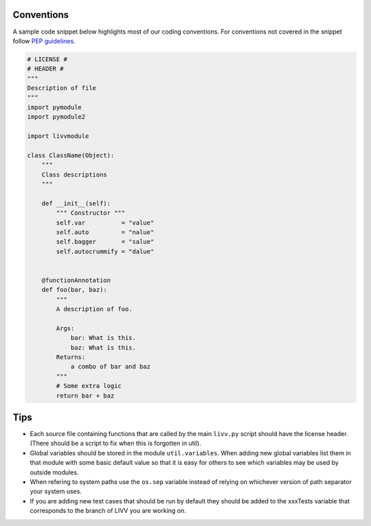 Conventions
~~~~~~~~~~~

A sample code snippet below highlights most of our coding conventions.
For conventions not covered in the snippet follow `PEP
guidelines <https://www.python.org/dev/peps/>`__.

.. code:: python

    # LICENSE #
    # HEADER #
    """
    Description of file
    """
    import pymodule
    import pymodule2

    import livvmodule

    class ClassName(Object):
        """
        Class descriptions
        """

        def __init__(self):
            """ Constructor """
            self.var          = "value"
            self.auto         = "nalue"
            self.bagger       = "salue"
            self.autocrummify = "dalue"


        @functionAnnotation
        def foo(bar, baz):
            """
            A description of foo.

            Args:
                bar: What is this.
                baz: What is this.
            Returns:
                a combo of bar and baz
            """
            # Some extra logic
            return bar + baz

Tips
~~~~

-  Each source file containing functions that are called by the main
   ``livv.py`` script should have the license header. (There should be a
   script to fix when this is forgotten in util).
-  Global variables should be stored in the module ``util.variables``.
   When adding new global variables list them in that module with some
   basic default value so that it is easy for others to see which
   variables may be used by outside modules.
-  When refering to system paths use the ``os.sep`` variable instead of
   relying on whichever version of path separator your system uses.
-  If you are adding new test cases that should be run by default they
   should be added to the xxxTests variable that corresponds to the
   branch of LIVV you are working on.
